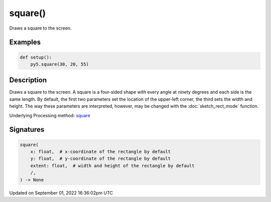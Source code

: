 square()
========

Draws a square to the screen.

Examples
--------

.. raw:: html

    <div class="example-table">

.. raw:: html

    <div class="example-row"><div class="example-cell-image">

.. image:: /images/reference/Sketch_square_0.png
    :alt: example picture for square()

.. raw:: html

    </div><div class="example-cell-code">

.. code:: python

    def setup():
        py5.square(30, 20, 55)

.. raw:: html

    </div></div>

.. raw:: html

    </div>

Description
-----------

Draws a square to the screen. A square is a four-sided shape with every angle at ninety degrees and each side is the same length. By default, the first two parameters set the location of the upper-left corner, the third sets the width and height. The way these parameters are interpreted, however, may be changed with the :doc:`sketch_rect_mode` function.

Underlying Processing method: `square <https://processing.org/reference/square_.html>`_

Signatures
----------

.. code:: python

    square(
        x: float,  # x-coordinate of the rectangle by default
        y: float,  # y-coordinate of the rectangle by default
        extent: float,  # width and height of the rectangle by default
        /,
    ) -> None

Updated on September 01, 2022 16:36:02pm UTC


